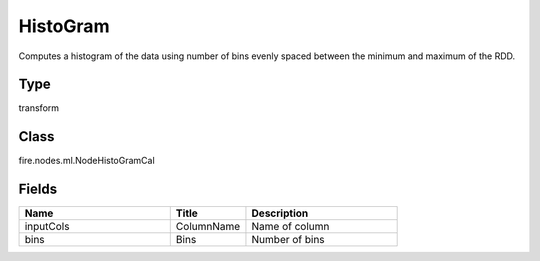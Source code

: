 HistoGram
=========== 

Computes a histogram of the data using number of bins evenly spaced between the minimum and maximum of the RDD.

Type
--------- 

transform

Class
--------- 

fire.nodes.ml.NodeHistoGramCal

Fields
--------- 

.. list-table::
      :widths: 10 5 10
      :header-rows: 1

      * - Name
        - Title
        - Description
      * - inputCols
        - ColumnName
        - Name of column
      * - bins
        - Bins
        - Number of bins




